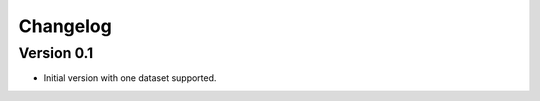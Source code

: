 =========
Changelog
=========

Version 0.1
===========

- Initial version with one dataset supported.
